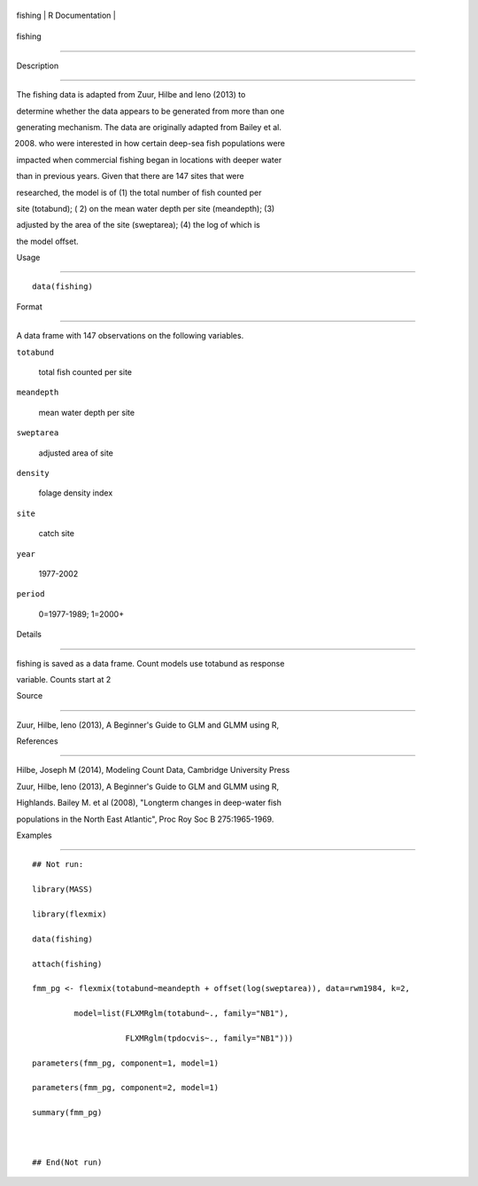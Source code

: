 +-----------+-------------------+
| fishing   | R Documentation   |
+-----------+-------------------+

fishing
-------

Description
~~~~~~~~~~~

The fishing data is adapted from Zuur, Hilbe and Ieno (2013) to
determine whether the data appears to be generated from more than one
generating mechanism. The data are originally adapted from Bailey et al.
(2008) who were interested in how certain deep-sea fish populations were
impacted when commercial fishing began in locations with deeper water
than in previous years. Given that there are 147 sites that were
researched, the model is of (1) the total number of fish counted per
site (totabund); ( 2) on the mean water depth per site (meandepth); (3)
adjusted by the area of the site (sweptarea); (4) the log of which is
the model offset.

Usage
~~~~~

::

    data(fishing)

Format
~~~~~~

A data frame with 147 observations on the following variables.

``totabund``
    total fish counted per site

``meandepth``
    mean water depth per site

``sweptarea``
    adjusted area of site

``density``
    folage density index

``site``
    catch site

``year``
    1977-2002

``period``
    0=1977-1989; 1=2000+

Details
~~~~~~~

fishing is saved as a data frame. Count models use totabund as response
variable. Counts start at 2

Source
~~~~~~

Zuur, Hilbe, Ieno (2013), A Beginner's Guide to GLM and GLMM using R,

References
~~~~~~~~~~

Hilbe, Joseph M (2014), Modeling Count Data, Cambridge University Press
Zuur, Hilbe, Ieno (2013), A Beginner's Guide to GLM and GLMM using R,
Highlands. Bailey M. et al (2008), "Longterm changes in deep-water fish
populations in the North East Atlantic", Proc Roy Soc B 275:1965-1969.

Examples
~~~~~~~~

::



    ## Not run: 
    library(MASS)
    library(flexmix)
    data(fishing)
    attach(fishing)
    fmm_pg <- flexmix(totabund~meandepth + offset(log(sweptarea)), data=rwm1984, k=2,
             model=list(FLXMRglm(totabund~., family="NB1"), 
                        FLXMRglm(tpdocvis~., family="NB1")))
    parameters(fmm_pg, component=1, model=1)
    parameters(fmm_pg, component=2, model=1)
    summary(fmm_pg)

    ## End(Not run)
